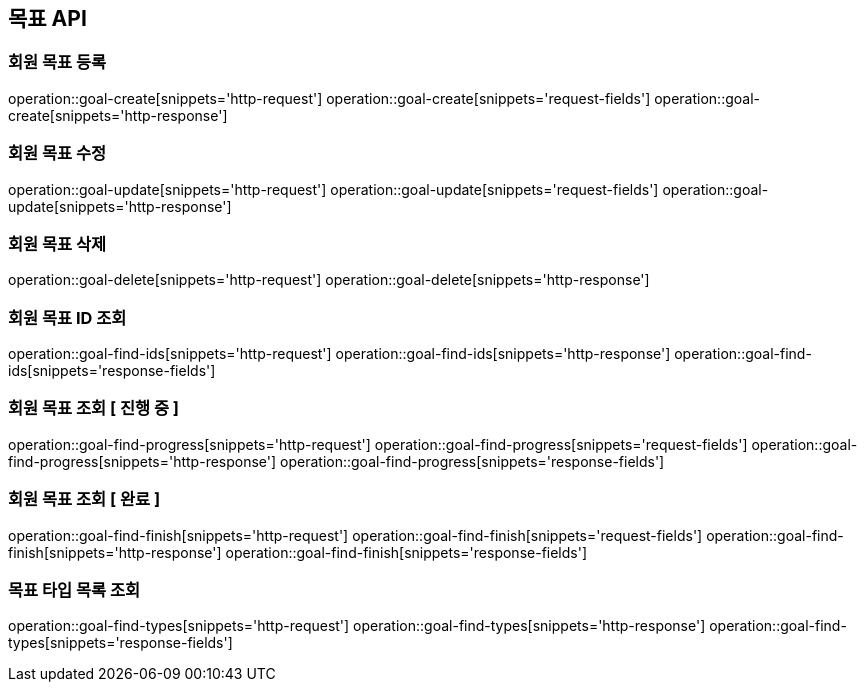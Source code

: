 == 목표 API

=== 회원 목표 등록

operation::goal-create[snippets='http-request']
operation::goal-create[snippets='request-fields']
operation::goal-create[snippets='http-response']

=== 회원 목표 수정

operation::goal-update[snippets='http-request']
operation::goal-update[snippets='request-fields']
operation::goal-update[snippets='http-response']

=== 회원 목표 삭제

operation::goal-delete[snippets='http-request']
operation::goal-delete[snippets='http-response']

=== 회원 목표 ID 조회

operation::goal-find-ids[snippets='http-request']
operation::goal-find-ids[snippets='http-response']
operation::goal-find-ids[snippets='response-fields']

=== 회원 목표 조회 [ 진행 중 ]

operation::goal-find-progress[snippets='http-request']
operation::goal-find-progress[snippets='request-fields']
operation::goal-find-progress[snippets='http-response']
operation::goal-find-progress[snippets='response-fields']

=== 회원 목표 조회 [ 완료 ]

operation::goal-find-finish[snippets='http-request']
operation::goal-find-finish[snippets='request-fields']
operation::goal-find-finish[snippets='http-response']
operation::goal-find-finish[snippets='response-fields']

=== 목표 타입 목록 조회

operation::goal-find-types[snippets='http-request']
operation::goal-find-types[snippets='http-response']
operation::goal-find-types[snippets='response-fields']
